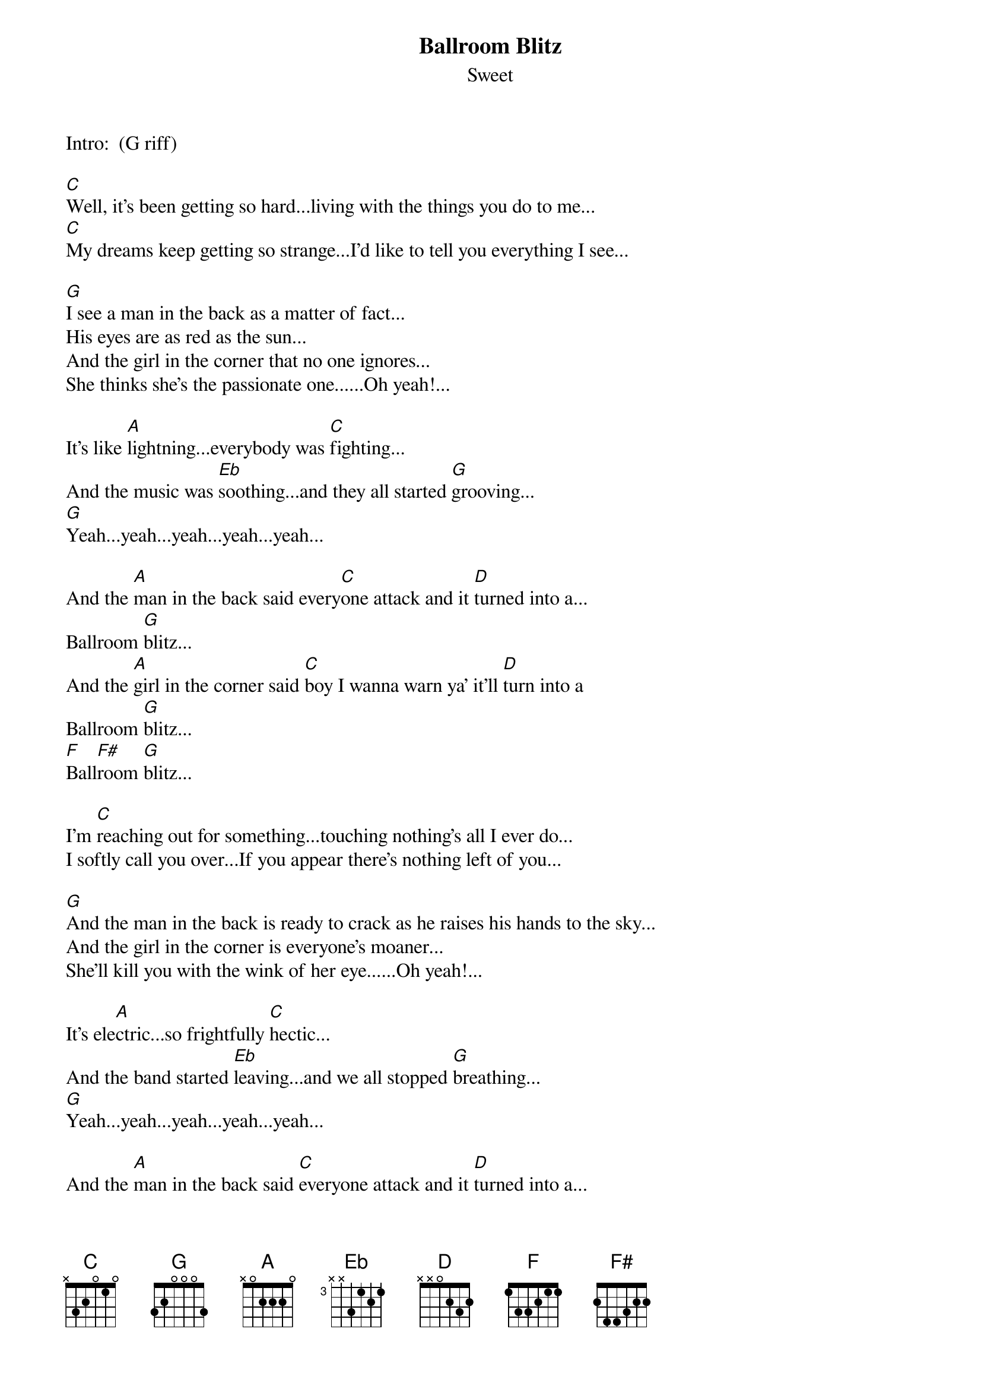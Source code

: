 {t:Ballroom Blitz}
{st:Sweet}

Intro:  (G riff)

[C]Well, it's been getting so hard...living with the things you do to me...
[C]My dreams keep getting so strange...I'd like to tell you everything I see...

[G]I see a man in the back as a matter of fact...
His eyes are as red as the sun...
And the girl in the corner that no one ignores...
She thinks she's the passionate one......Oh yeah!...

It's like [A]lightning...everybody was [C]fighting...
And the music was [Eb]soothing...and they all started [G]grooving...
[G]Yeah...yeah...yeah...yeah...yeah...

And the [A]man in the back said every[C]one attack and it [D]turned into a...
Ballroom [G]blitz...
And the [A]girl in the corner said [C]boy I wanna warn ya' it'll [D]turn into a
Ballroom [G]blitz...
[F]Ball[F#]room [G]blitz...

I'm [C]reaching out for something...touching nothing's all I ever do...
I softly call you over...If you appear there's nothing left of you...

[G]And the man in the back is ready to crack as he raises his hands to the sky...
And the girl in the corner is everyone's moaner...
She'll kill you with the wink of her eye......Oh yeah!...

It's ele[A]ctric...so frightfully [C]hectic...
And the band started [Eb]leaving...and we all stopped [G]breathing...
[G]Yeah...yeah...yeah...yeah...yeah...

And the [A]man in the back said [C]everyone attack and it [D]turned into a...
Ballroom [G]blitz...
And the [A]girl in the corner said [C]boy I wanna warn ya' it'll [D]turn into a
Ballroom [G]blitz...
[F]Ball[F#]room [G]blitz...

{c:Bass solo}

{c:End with G riff }

